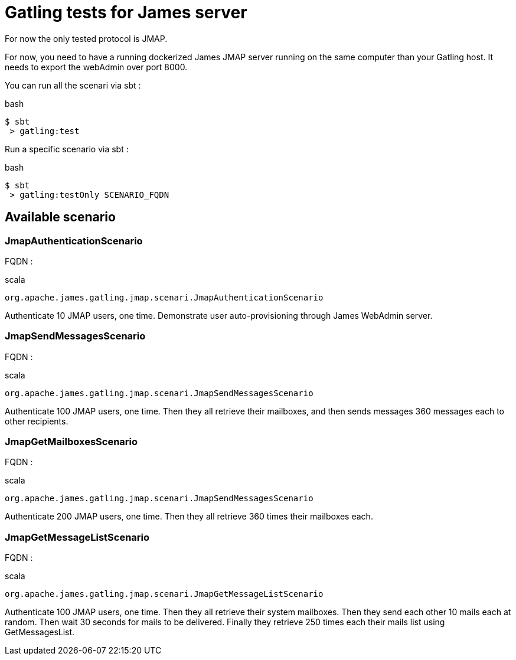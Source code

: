 = Gatling tests for James server

For now the only tested protocol is JMAP.

For now, you need to have a running dockerized James JMAP server running on the same computer than your Gatling host. It needs to export the webAdmin over port 8000.

You can run all the scenari via sbt :

.bash
----
$ sbt
 > gatling:test
----

Run a specific scenario via sbt :

.bash
----
$ sbt
 > gatling:testOnly SCENARIO_FQDN
----

== Available scenario

=== JmapAuthenticationScenario

FQDN :

.scala
----
org.apache.james.gatling.jmap.scenari.JmapAuthenticationScenario
----

Authenticate 10 JMAP users, one time. Demonstrate user auto-provisioning through James WebAdmin server.

=== JmapSendMessagesScenario

FQDN :

.scala
----
org.apache.james.gatling.jmap.scenari.JmapSendMessagesScenario
----

Authenticate 100 JMAP users, one time. Then they all retrieve their mailboxes, and then sends messages 360 messages each to other recipients.

=== JmapGetMailboxesScenario

FQDN :

.scala
----
org.apache.james.gatling.jmap.scenari.JmapSendMessagesScenario
----

Authenticate 200 JMAP users, one time. Then they all retrieve 360 times their mailboxes each.

=== JmapGetMessageListScenario

FQDN :

.scala
----
org.apache.james.gatling.jmap.scenari.JmapGetMessageListScenario
----

Authenticate 100 JMAP users, one time. Then they all retrieve their system mailboxes. Then they send each other 10 mails each at random. Then wait 30 seconds for mails to be delivered. Finally they retrieve 250 times each their mails list using GetMessagesList.
